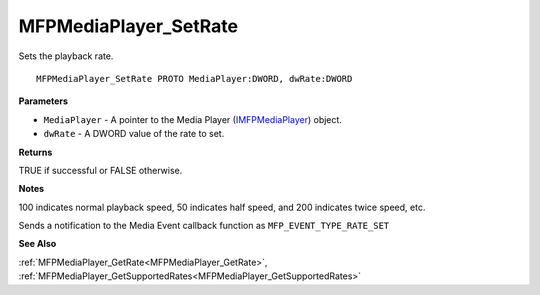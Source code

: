 .. _MFPMediaPlayer_SetRate:

======================
MFPMediaPlayer_SetRate
======================

Sets the playback rate.

::

   MFPMediaPlayer_SetRate PROTO MediaPlayer:DWORD, dwRate:DWORD


**Parameters**

* ``MediaPlayer`` - A pointer to the Media Player (`IMFPMediaPlayer <https://learn.microsoft.com/en-us/previous-versions/windows/desktop/api/mfplay/nn-mfplay-imfpmediaplayer>`_) object.

* ``dwRate`` - A DWORD value of the rate to set.


**Returns**

TRUE if successful or FALSE otherwise.


**Notes**

100 indicates normal playback speed, 50 indicates half speed, and 200 indicates twice speed, etc.

Sends a notification to the Media Event callback function as ``MFP_EVENT_TYPE_RATE_SET``

**See Also**

:ref:`MFPMediaPlayer_GetRate<MFPMediaPlayer_GetRate>`, :ref:`MFPMediaPlayer_GetSupportedRates<MFPMediaPlayer_GetSupportedRates>`
